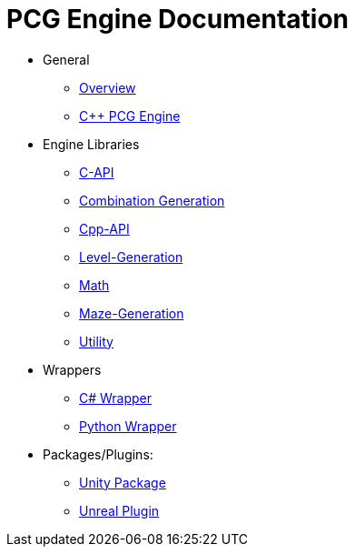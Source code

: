 = PCG Engine Documentation

* General
** xref:Overview.adoc[Overview]
** xref:PCG-Engine.adoc[C++ PCG Engine]

* Engine Libraries
** xref:Engine_Libraries/C-API.adoc[C-API]
** xref:Engine_Libraries/Combination-Generation.adoc[Combination Generation]
** xref:Engine_Libraries/Cpp-API.adoc[Cpp-API]
** xref:Engine_Libraries/Level-Generation.adoc[Level-Generation]
** xref:Engine_Libraries/Math.adoc[Math]
** xref:Engine_Libraries/Maze-Generation.adoc[Maze-Generation]
** xref:Engine_Libraries/Utility.adoc[Utility]

* Wrappers
** xref:Wrappers/Csharp-Wrapper.adoc[C# Wrapper]
** xref:Wrappers/Python-Wrapper.adoc[Python Wrapper]

* Packages/Plugins:
** xref:Plugins/Unity.adoc[Unity Package]
** xref:Plugins/Unreal.adoc[Unreal Plugin]
